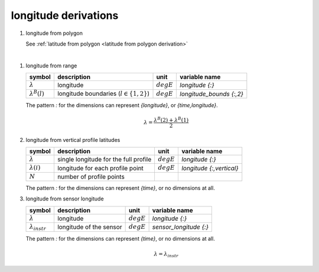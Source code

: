 longitude derivations
=====================

#. longitude from polygon

   See :ref:`latitude from polygon <latitude from polygon derivation>`

|

#. longitude from range

   ====================== ============================================ ============ ========================
   symbol                 description                                  unit         variable name
   ====================== ============================================ ============ ========================
   :math:`\lambda`        longitude                                    :math:`degE` `longitude {:}`
   :math:`\lambda^{B}(l)` longitude boundaries (:math:`l \in \{1,2\}`) :math:`degE` `longitude_bounds {:,2}`
   ====================== ============================================ ============ ========================

   The pattern `:` for the dimensions can represent `{longitude}`, or `{time,longitude}`.

   .. math::

      \lambda = \frac{\lambda^{B}(2) + \lambda^{B}(1)}{2}


#. longitude from vertical profile latitudes

   ================== ===================================== ============ ========================
   symbol             description                           unit         variable name
   ================== ===================================== ============ ========================
   :math:`\lambda`    single longitude for the full profile :math:`degE` `longitude {:}`
   :math:`\lambda(i)` longitude for each profile point      :math:`degE` `longitude {:,vertical}`
   :math:`N`          number of profile points
   ================== ===================================== ============ ========================

   The pattern `:` for the dimensions can represent `{time}`, or no dimensions at all.

   .. math::
      :nowrap:

      \begin{eqnarray}
        N & = & max(i, \lambda(i) \neq NaN) \\
        \lambda & = & \lambda(N/2)
      \end{eqnarray}


#. longitude from sensor longitude

   ======================= ======================= ============ ==========================
   symbol                  description             unit         variable name
   ======================= ======================= ============ ==========================
   :math:`\lambda`         longitude               :math:`degE` `longitude {:}`
   :math:`\lambda_{instr}` longitude of the sensor :math:`degE` `sensor_longitude {:}`
   ======================= ======================= ============ ==========================

   The pattern `:` for the dimensions can represent `{time}`, or no dimensions at all.

   .. math::

      \lambda = \lambda_{instr}
